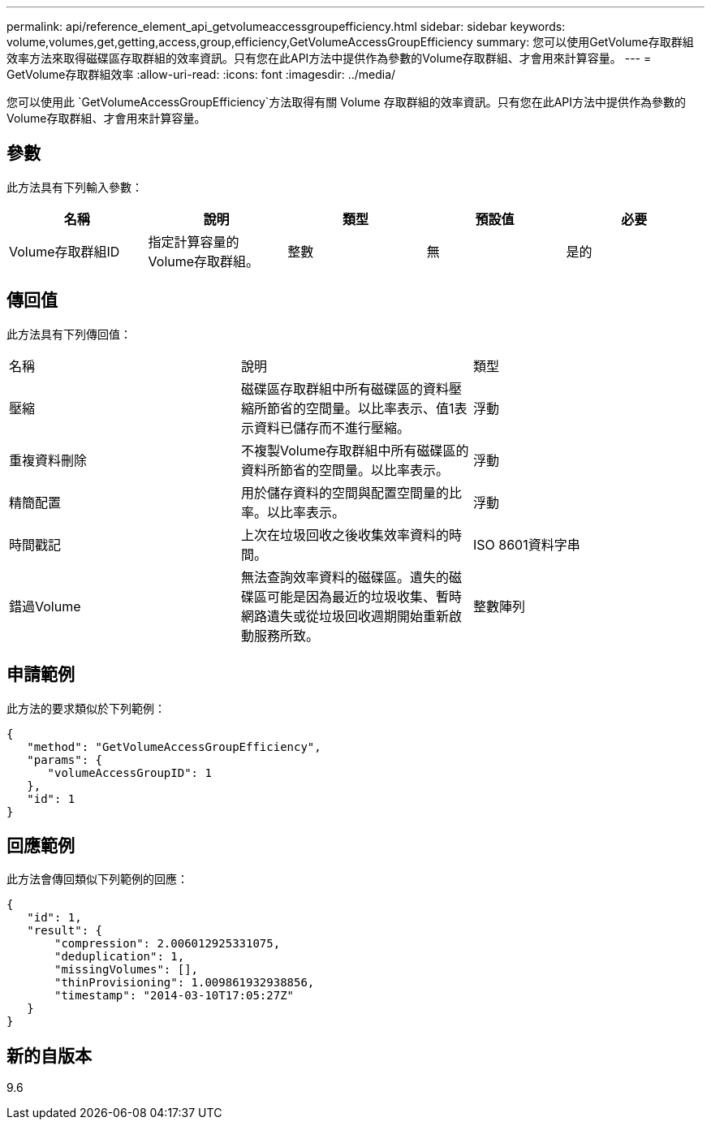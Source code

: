 ---
permalink: api/reference_element_api_getvolumeaccessgroupefficiency.html 
sidebar: sidebar 
keywords: volume,volumes,get,getting,access,group,efficiency,GetVolumeAccessGroupEfficiency 
summary: 您可以使用GetVolume存取群組效率方法來取得磁碟區存取群組的效率資訊。只有您在此API方法中提供作為參數的Volume存取群組、才會用來計算容量。 
---
= GetVolume存取群組效率
:allow-uri-read: 
:icons: font
:imagesdir: ../media/


[role="lead"]
您可以使用此 `GetVolumeAccessGroupEfficiency`方法取得有關 Volume 存取群組的效率資訊。只有您在此API方法中提供作為參數的Volume存取群組、才會用來計算容量。



== 參數

此方法具有下列輸入參數：

|===
| 名稱 | 說明 | 類型 | 預設值 | 必要 


 a| 
Volume存取群組ID
 a| 
指定計算容量的Volume存取群組。
 a| 
整數
 a| 
無
 a| 
是的

|===


== 傳回值

此方法具有下列傳回值：

|===


| 名稱 | 說明 | 類型 


 a| 
壓縮
 a| 
磁碟區存取群組中所有磁碟區的資料壓縮所節省的空間量。以比率表示、值1表示資料已儲存而不進行壓縮。
 a| 
浮動



 a| 
重複資料刪除
 a| 
不複製Volume存取群組中所有磁碟區的資料所節省的空間量。以比率表示。
 a| 
浮動



 a| 
精簡配置
 a| 
用於儲存資料的空間與配置空間量的比率。以比率表示。
 a| 
浮動



 a| 
時間戳記
 a| 
上次在垃圾回收之後收集效率資料的時間。
 a| 
ISO 8601資料字串



 a| 
錯過Volume
 a| 
無法查詢效率資料的磁碟區。遺失的磁碟區可能是因為最近的垃圾收集、暫時網路遺失或從垃圾回收週期開始重新啟動服務所致。
 a| 
整數陣列

|===


== 申請範例

此方法的要求類似於下列範例：

[listing]
----
{
   "method": "GetVolumeAccessGroupEfficiency",
   "params": {
      "volumeAccessGroupID": 1
   },
   "id": 1
}
----


== 回應範例

此方法會傳回類似下列範例的回應：

[listing]
----
{
   "id": 1,
   "result": {
       "compression": 2.006012925331075,
       "deduplication": 1,
       "missingVolumes": [],
       "thinProvisioning": 1.009861932938856,
       "timestamp": "2014-03-10T17:05:27Z"
   }
}
----


== 新的自版本

9.6
